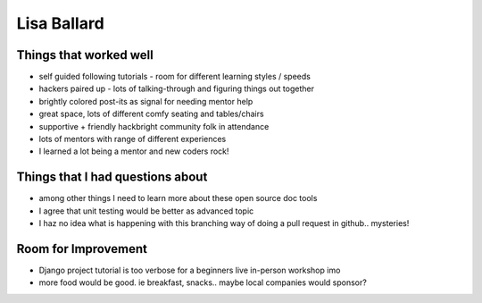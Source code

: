 Lisa Ballard    
============

Things that worked well
-----------------------

* self guided following tutorials - room for different learning styles / speeds

* hackers paired up - lots of talking-through and figuring things out together

* brightly colored post-its as signal for needing mentor help

* great space, lots of different comfy seating and tables/chairs

* supportive + friendly hackbright community folk in attendance

* lots of mentors with range of different experiences

* I learned a lot being a mentor and new coders rock!


Things that I had questions about
---------------------------------

* among other things I need to learn more about these open source doc tools

* I agree that unit testing would be better as advanced topic

* I haz no idea what is happening with this branching way of doing a pull request in github.. mysteries! 


Room for Improvement 
---------------------

* Django project tutorial is too verbose for a beginners live in-person workshop imo

* more food would be good. ie breakfast, snacks.. maybe local companies would sponsor?

